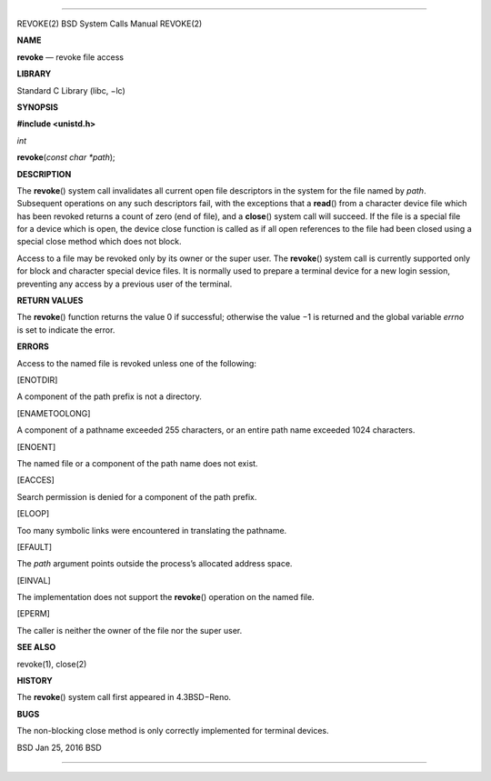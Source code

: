 --------------

REVOKE(2) BSD System Calls Manual REVOKE(2)

**NAME**

**revoke** — revoke file access

**LIBRARY**

Standard C Library (libc, −lc)

**SYNOPSIS**

**#include <unistd.h>**

*int*

**revoke**\ (*const char *path*);

**DESCRIPTION**

The **revoke**\ () system call invalidates all current open file
descriptors in the system for the file named by *path*. Subsequent
operations on any such descriptors fail, with the exceptions that a
**read**\ () from a character device file which has been revoked returns
a count of zero (end of file), and a **close**\ () system call will
succeed. If the file is a special file for a device which is open, the
device close function is called as if all open references to the file
had been closed using a special close method which does not block.

Access to a file may be revoked only by its owner or the super user. The
**revoke**\ () system call is currently supported only for block and
character special device files. It is normally used to prepare a
terminal device for a new login session, preventing any access by a
previous user of the terminal.

**RETURN VALUES**

The **revoke**\ () function returns the value 0 if successful; otherwise
the value −1 is returned and the global variable *errno* is set to
indicate the error.

**ERRORS**

Access to the named file is revoked unless one of the following:

[ENOTDIR]

A component of the path prefix is not a directory.

[ENAMETOOLONG]

A component of a pathname exceeded 255 characters, or an entire path
name exceeded 1024 characters.

[ENOENT]

The named file or a component of the path name does not exist.

[EACCES]

Search permission is denied for a component of the path prefix.

[ELOOP]

Too many symbolic links were encountered in translating the pathname.

[EFAULT]

The *path* argument points outside the process’s allocated address
space.

[EINVAL]

The implementation does not support the **revoke**\ () operation on the
named file.

[EPERM]

The caller is neither the owner of the file nor the super user.

**SEE ALSO**

revoke(1), close(2)

**HISTORY**

The **revoke**\ () system call first appeared in 4.3BSD−Reno.

**BUGS**

The non-blocking close method is only correctly implemented for terminal
devices.

BSD Jan 25, 2016 BSD

--------------
